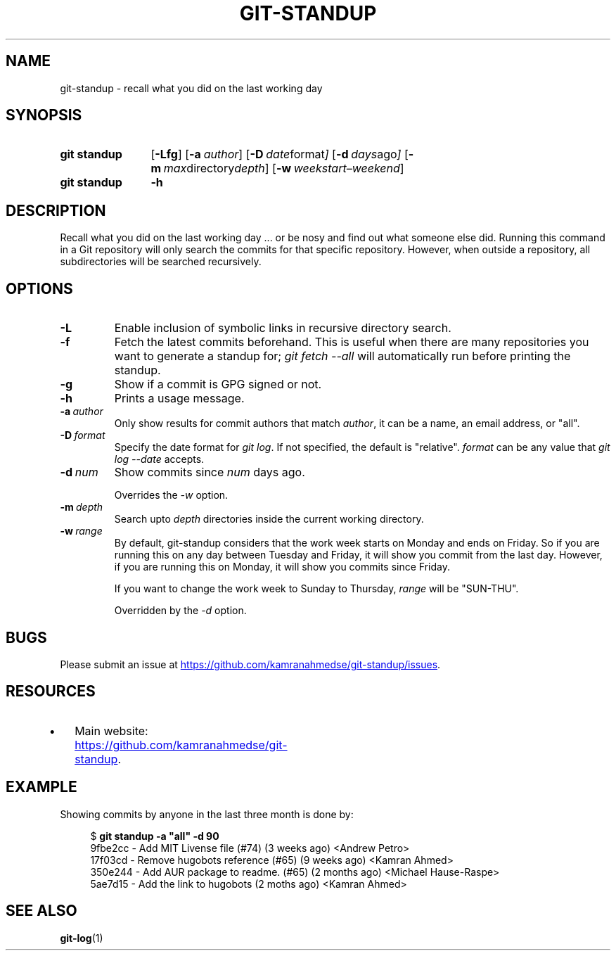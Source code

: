 .TH "GIT-STANDUP" "1" "2018-01-22" "v2.1.7" "Git Manual"

.\"----------------------------------------------------------------------
.SH "NAME"
.\"----------------------------------------------------------------------

git-standup \- recall what you did on the last working day

.\"----------------------------------------------------------------------
.SH "SYNOPSIS"
.\"----------------------------------------------------------------------
.\" keep single-character options at the start, alphabetize the remaining
.SY "git standup"
.OP \-Lfg
.OP \-a "author"
.OP \-D "date format"
.OP \-d "days ago"
.OP \-m "max directory depth"
.OP \-w "weekstart\(enweekend"
.YS

.SY "git standup"
.B \-h
.YS

.\"----------------------------------------------------------------------
.SH "DESCRIPTION"
.\"----------------------------------------------------------------------

Recall what you did on the last working day ... or be nosy and find out
what someone else did.
Running this command in a Git repository will only search the commits for
that specific repository.
However, when outside a repository, all subdirectories will be searched
recursively.

.\"----------------------------------------------------------------------
.SH "OPTIONS"
.\"----------------------------------------------------------------------
.\" keep these sorted in the order that they're listed in the SYNOPSIS
.TP
.BI "\-L"
Enable inclusion of symbolic links in recursive directory search.
.TP
.BI "\-f"
Fetch the latest commits beforehand.
This is useful when there are many repositories you want to generate a
standup for; \fIgit fetch --all\fR will automatically run before printing
the standup.
.TP
.BI "\-g"
Show if a commit is GPG signed or not.
.TP
.BI "\-h"
Prints a usage message.
.TP
.BI "\-a"\ author
Only show results for commit authors that match \fIauthor\fR, it can be a
name, an email address, or "all".
.TP
.BI "\-D"\ format
Specify the date format for \fIgit log\fR.
If not specified, the default is "relative".
\fIformat\fR can be any value that \fIgit log --date\fR accepts.
.TP
.BI "\-d"\ num
Show commits since \fInum\fR days ago.

Overrides the \fI\-w\fR option.
.TP
.BI "\-m"\ depth
Search upto \fIdepth\fR directories inside the current working directory.
.TP
.BI "\-w"\ range
By default, git-standup considers that the work week starts on Monday and
ends on Friday.
So if you are running this on any day between Tuesday and
Friday, it will show you commit from the last day.
However, if you are running this on Monday, it will show you commits since
Friday.

If you want to change the work week to Sunday to Thursday, \fIrange\fR will
be "SUN-THU".

Overridden by the \fI\-d\fR option.

.\"----------------------------------------------------------------------
.SH "BUGS"
.\"----------------------------------------------------------------------

Please submit an issue at
.UR https://github.com/kamranahmedse/git-standup/issues
.UE .

.\"----------------------------------------------------------------------
.SH "RESOURCES"
.\"----------------------------------------------------------------------

.IP \(bu 4
Main website:
.UR https://github.com/kamranahmedse/git-standup
.UE .
.RE

.\"----------------------------------------------------------------------
.SH "EXAMPLE"
.\"----------------------------------------------------------------------

Showing commits by anyone in the last three month is done by:
.PP
.in +4n
.EX
$ \fBgit standup \-a "all" \-d 90\fR
9fbe2cc - Add MIT Livense file (#74) (3 weeks ago) <Andrew Petro>
17f03cd - Remove hugobots reference (#65) (9 weeks ago) <Kamran Ahmed>
350e244 - Add AUR package to readme. (#65) (2 months ago) <Michael Hause-Raspe>
5ae7d15 - Add the link to hugobots (2 moths ago) <Kamran Ahmed>
.EE
.in

.\"----------------------------------------------------------------------
.SH "SEE ALSO"
.\"----------------------------------------------------------------------

.BR git\-log (1)
.\" vim:tw=75:
